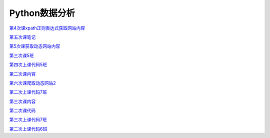 .. cs documentation master file, created by
   sphinx-quickstart on Sun Mar 27 15:38:56 2022.
   You can adapt this file completely to your liking, but it should at least
   contain the root `toctree` directive.

Python数据分析
==============================

`第4次课xpath正则表达式获取网站内容 <https://godblesschina.github.io/codeshare/第4次课xpath正则表达式获取网站内容.html>`_


`第五次课笔记 <https://godblesschina.github.io/codeshare/第五次课笔记.html>`_


`第5次课获取动态网站内容 <https://godblesschina.github.io/codeshare/第5次课获取动态网站内容.html>`_


`第三次课5班 <https://godblesschina.github.io/codeshare/第三次课5班.html>`_


`第四次上课代码5班 <https://godblesschina.github.io/codeshare/第四次上课代码5班.html>`_


`第二次课内容 <https://godblesschina.github.io/codeshare/第二次课内容.html>`_


`第六次课爬取动态网站2 <https://godblesschina.github.io/codeshare/第六次课爬取动态网站2.html>`_


`第二次上课代码7班 <https://godblesschina.github.io/codeshare/第二次上课代码7班.html>`_


`第三次课内容 <https://godblesschina.github.io/codeshare/第三次课内容.html>`_


`第二次课代码 <https://godblesschina.github.io/codeshare/第二次课代码.html>`_


`第三次上课代码7班 <https://godblesschina.github.io/codeshare/第三次上课代码7班.html>`_


`第二次上课代码6班 <https://godblesschina.github.io/codeshare/第二次上课代码6班.html>`_


